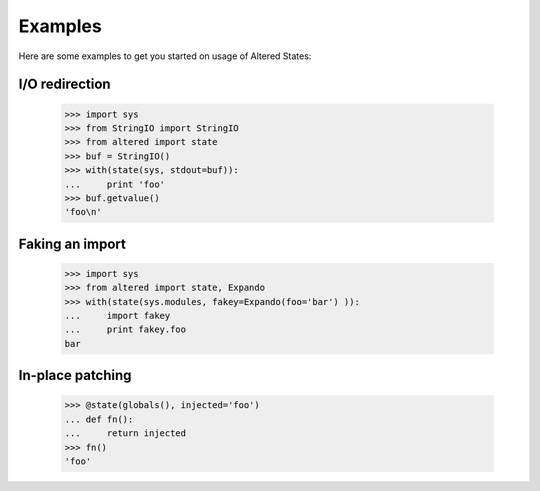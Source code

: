 ==========
 Examples
==========

Here are some examples to get you started on usage of Altered States:

I/O redirection
---------------

    >>> import sys
    >>> from StringIO import StringIO
    >>> from altered import state
    >>> buf = StringIO()
    >>> with(state(sys, stdout=buf)):
    ...     print 'foo'
    >>> buf.getvalue()
    'foo\n'

Faking an import
----------------

    >>> import sys
    >>> from altered import state, Expando
    >>> with(state(sys.modules, fakey=Expando(foo='bar') )):
    ...     import fakey
    ...     print fakey.foo
    bar

In-place patching
-----------------

    >>> @state(globals(), injected='foo')
    ... def fn():
    ...     return injected
    >>> fn()
    'foo'
